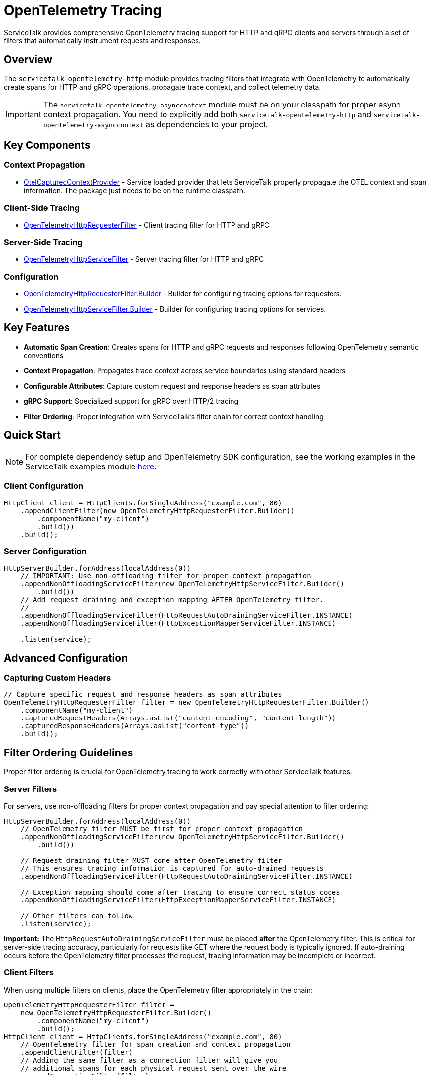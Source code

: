// Configure {source-root} values based on how this document is rendered: on GitHub or not
ifdef::env-github[]
:source-root:
endif::[]
ifndef::env-github[]
ifndef::source-root[:source-root: https://github.com/apple/servicetalk/blob/{page-origin-refname}]
endif::[]

= OpenTelemetry Tracing

ServiceTalk provides comprehensive OpenTelemetry tracing support for HTTP and gRPC clients and servers through a set of filters that automatically instrument requests and responses.

== Overview

The `servicetalk-opentelemetry-http` module provides tracing filters that integrate with OpenTelemetry to automatically create spans for HTTP and gRPC operations, propagate trace context, and collect telemetry data.

IMPORTANT: The `servicetalk-opentelemetry-asynccontext` module must be on your classpath for proper async context propagation. You need to explicitly add both `servicetalk-opentelemetry-http` and `servicetalk-opentelemetry-asynccontext` as dependencies to your project.

== Key Components

=== Context Propagation
* link:{source-root}/servicetalk-opentelemetry-asynccontext/src/main/java/io/servicetalk/opentelemetry/asynccontext/OtelCapturedContextProvider.java[OtelCapturedContextProvider] - Service loaded provider that lets ServiceTalk properly propagate the OTEL context and span information. The package just needs to be on the runtime classpath.

=== Client-Side Tracing
* link:{source-root}/servicetalk-opentelemetry-http/src/main/java/io/servicetalk/opentelemetry/http/OpenTelemetryHttpRequesterFilter.java[OpenTelemetryHttpRequesterFilter] - Client tracing filter for HTTP and gRPC

=== Server-Side Tracing
* link:{source-root}/servicetalk-opentelemetry-http/src/main/java/io/servicetalk/opentelemetry/http/OpenTelemetryHttpServiceFilter.java[OpenTelemetryHttpServiceFilter] - Server tracing filter for HTTP and gRPC

=== Configuration
* link:{source-root}/servicetalk-opentelemetry-http/src/main/java/io/servicetalk/opentelemetry/http/OpenTelemetryHttpRequesterFilter.java[OpenTelemetryHttpRequesterFilter.Builder] - Builder for configuring tracing options for requesters.
* link:{source-root}/servicetalk-opentelemetry-http/src/main/java/io/servicetalk/opentelemetry/http/OpenTelemetryHttpServiceFilter.java[OpenTelemetryHttpServiceFilter.Builder] - Builder for configuring tracing options for services.

== Key Features

* **Automatic Span Creation**: Creates spans for HTTP and gRPC requests and responses following OpenTelemetry semantic conventions
* **Context Propagation**: Propagates trace context across service boundaries using standard headers
* **Configurable Attributes**: Capture custom request and response headers as span attributes
* **gRPC Support**: Specialized support for gRPC over HTTP/2 tracing
* **Filter Ordering**: Proper integration with ServiceTalk's filter chain for correct context handling

== Quick Start

NOTE: For complete dependency setup and OpenTelemetry SDK configuration, see the working examples in the ServiceTalk examples module link:{source-root}/servicetalk-examples/http/opentelemetry-tracing/src/main/java/io/servicetalk/examples/http/opentelemetry/tracing[here].

=== Client Configuration

[source,java]
----
HttpClient client = HttpClients.forSingleAddress("example.com", 80)
    .appendClientFilter(new OpenTelemetryHttpRequesterFilter.Builder()
        .componentName("my-client")
        .build())
    .build();
----

=== Server Configuration

[source,java]
----
HttpServerBuilder.forAddress(localAddress(0))
    // IMPORTANT: Use non-offloading filter for proper context propagation
    .appendNonOffloadingServiceFilter(new OpenTelemetryHttpServiceFilter.Builder()
        .build())
    // Add request draining and exception mapping AFTER OpenTelemetry filter.
    //
    .appendNonOffloadingServiceFilter(HttpRequestAutoDrainingServiceFilter.INSTANCE)
    .appendNonOffloadingServiceFilter(HttpExceptionMapperServiceFilter.INSTANCE)

    .listen(service);
----

== Advanced Configuration

=== Capturing Custom Headers

[source,java]
----
// Capture specific request and response headers as span attributes
OpenTelemetryHttpRequesterFilter filter = new OpenTelemetryHttpRequesterFilter.Builder()
    .componentName("my-client")
    .capturedRequestHeaders(Arrays.asList("content-encoding", "content-length"))
    .capturedResponseHeaders(Arrays.asList("content-type"))
    .build();
----

== Filter Ordering Guidelines

Proper filter ordering is crucial for OpenTelemetry tracing to work correctly with other ServiceTalk features.

=== Server Filters

For servers, use non-offloading filters for proper context propagation and pay special attention to filter ordering:

[source,java]
----
HttpServerBuilder.forAddress(localAddress(0))
    // OpenTelemetry filter MUST be first for proper context propagation
    .appendNonOffloadingServiceFilter(new OpenTelemetryHttpServiceFilter.Builder()
        .build())

    // Request draining filter MUST come after OpenTelemetry filter
    // This ensures tracing information is captured for auto-drained requests
    .appendNonOffloadingServiceFilter(HttpRequestAutoDrainingServiceFilter.INSTANCE)

    // Exception mapping should come after tracing to ensure correct status codes
    .appendNonOffloadingServiceFilter(HttpExceptionMapperServiceFilter.INSTANCE)

    // Other filters can follow
    .listen(service);
----

**Important:** The `HttpRequestAutoDrainingServiceFilter` must be placed *after* the OpenTelemetry filter. This is critical for server-side tracing accuracy, particularly for requests like GET where the request body is typically ignored. If auto-draining occurs before the OpenTelemetry filter processes the request, tracing information may be incomplete or incorrect.

=== Client Filters

When using multiple filters on clients, place the OpenTelemetry filter appropriately in the chain:

[source,java]
----
OpenTelemetryHttpRequesterFilter filter =
    new OpenTelemetryHttpRequesterFilter.Builder()
        .componentName("my-client")
        .build();
HttpClient client = HttpClients.forSingleAddress("example.com", 80)
    // OpenTelemetry filter for span creation and context propagation
    .appendClientFilter(filter)
    // Adding the same filter as a connection filter will give you
    // additional spans for each physical request sent over the wire
    .appendConnectionFilter(filter)
    // Logging comes after tracing so we can get trace-id's in logs
    .appendClientFilter(loggingFilter)
    // Retry and other resilience filters also come after tracing
    .appendClientFilter(retryFilter)

    .build();
----

=== Filter Ordering Best Practices

1. **OpenTelemetry filters should be among the first filters** to ensure proper context establishment
2. **Use non-offloading filters** (`appendNonOffloadingServiceFilter`) for OpenTelemetry filters on the server-side to ensure earlier context establishment
3. **Request draining must come after OpenTelemetry** on the server side
4. **Exception mapping should come after OpenTelemetry** to ensure trace status reflects actual response codes
5. **Lifecycle observers should come after OpenTelemetry** to see correct span information

== Context Propagation

OpenTelemetry context is automatically propagated through multiple mechanisms to ensure traces are correlated correctly across service boundaries and async operations.

=== Header Propagation

OpenTelemetry context is automatically injected into and extracted from headers using the standard OpenTelemetry propagation format:

* **W3C Trace Context** (`traceparent`, `tracestate` headers)
* **B3 Propagation** (if configured)
* **Custom propagators** (if configured in the OpenTelemetry SDK)

[source,java]
----
// Context is automatically propagated via headers
HttpResponse response = client.request(client.get("/api/endpoint"));
// The server will receive trace context via HTTP headers
----

=== Async Context Integration

ServiceTalk's async context system ensures OpenTelemetry context is maintained across:

* **Thread boundaries** during async operations
* **Publisher/Subscriber chains** in reactive streams
* **Executor transitions** when work is offloaded
* **Filter chains** where context must be preserved

This integration is provided by the `servicetalk-opentelemetry-asynccontext` module which should be added as a `runtimeOnly` dependency. This module provides the `CapturedContextProvider` class which will be service-loaded by the ServiceTalk framework.

=== Context Scope Management

OpenTelemetry spans are automatically activated and deactivated at appropriate points:

[source,java]
----
// Client side: span is active during request processing
client.request(client.get("/api"))
    .beforeOnSuccess(response -> {
        // Current span is still active here
        Span currentSpan = Span.current();
        currentSpan.setAttribute(myStringAttributeKey, "attribute value");
    });

// Server side: span is active during service method execution
service.handle((ctx, request, responseFactory) -> {
    // Current span is active and contains trace context from client
    Span currentSpan = Span.current();
    currentSpan.addEvent("Processing request");
    return responseFactory.ok();
});
----

== gRPC Support

The tracing filters provide specialized support for gRPC over HTTP/2:

* Automatic detection of gRPC requests
* gRPC-specific span naming and attributes
* Proper status code mapping

== Troubleshooting

=== Common Issues

**Context Not Propagating**
Ensure `servicetalk-opentelemetry-asynccontext` is on the classpath and the filter is properly ordered.

**Missing Spans**
Verify OpenTelemetry is properly configured and the global OpenTelemetry instance is set.

== Examples

For complete working examples, see the link:{source-root}/servicetalk-examples/http/opentelemetry-tracing/src/main/java/io/servicetalk/examples/http/opentelemetry/tracing[OpenTelemetry tracing examples] in the ServiceTalk examples module.

== Related Documentation

* xref:{page-version}@servicetalk-concurrent-api::async-context.adoc[ServiceTalk Asynchronous Context]
* https://opentelemetry.io/docs/instrumentation/java/[OpenTelemetry Java Documentation]
